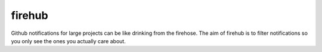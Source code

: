 =========
 firehub
=========

Github notifications for large projects can be like drinking from the
firehose. The aim of firehub is to filter notifications so you only
see the ones you actually care about.

